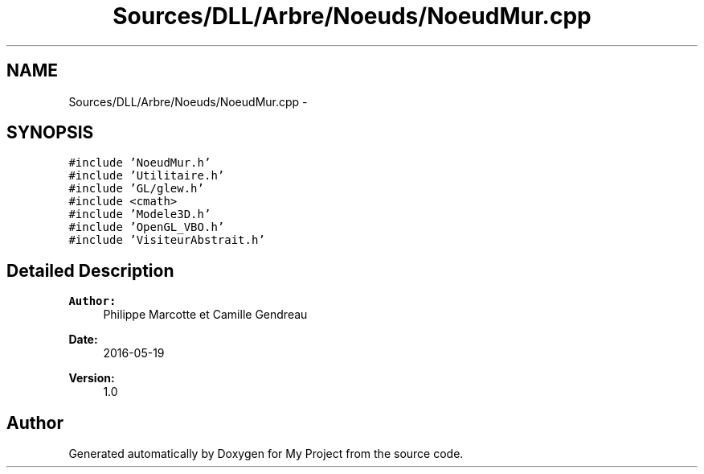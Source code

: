 .TH "Sources/DLL/Arbre/Noeuds/NoeudMur.cpp" 3 "Mon Feb 15 2016" "My Project" \" -*- nroff -*-
.ad l
.nh
.SH NAME
Sources/DLL/Arbre/Noeuds/NoeudMur.cpp \- 
.SH SYNOPSIS
.br
.PP
\fC#include 'NoeudMur\&.h'\fP
.br
\fC#include 'Utilitaire\&.h'\fP
.br
\fC#include 'GL/glew\&.h'\fP
.br
\fC#include <cmath>\fP
.br
\fC#include 'Modele3D\&.h'\fP
.br
\fC#include 'OpenGL_VBO\&.h'\fP
.br
\fC#include 'VisiteurAbstrait\&.h'\fP
.br

.SH "Detailed Description"
.PP 

.PP
\fBAuthor:\fP
.RS 4
Philippe Marcotte et Camille Gendreau 
.RE
.PP
\fBDate:\fP
.RS 4
2016-05-19 
.RE
.PP
\fBVersion:\fP
.RS 4
1\&.0 
.RE
.PP

.SH "Author"
.PP 
Generated automatically by Doxygen for My Project from the source code\&.
